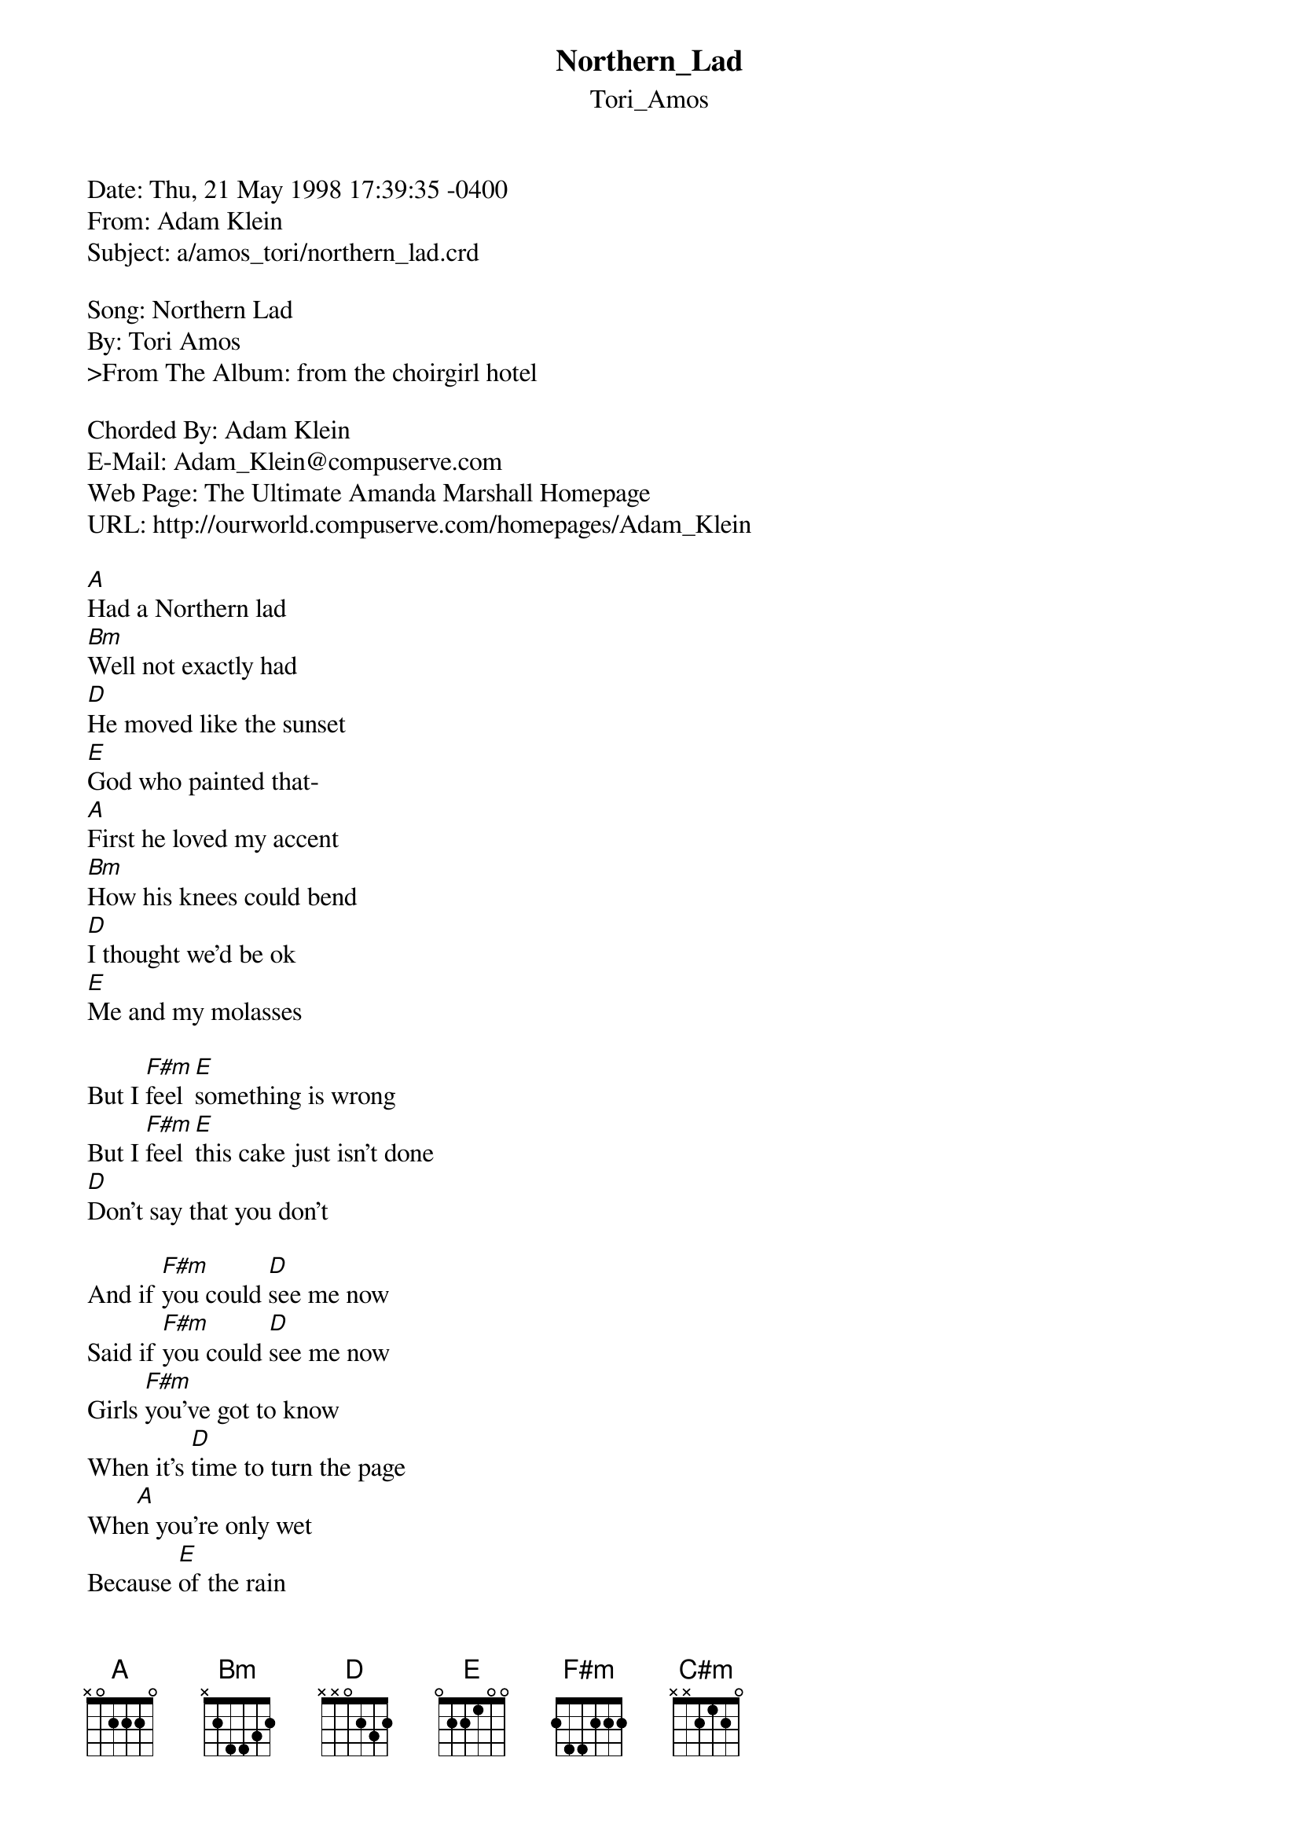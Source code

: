 {t: Northern_Lad}
{st: Tori_Amos}
#----------------------------------PLEASE NOTE--------------------------------#
#This file is the author's own work and represents their interpretation of the#
#song. You may only use this file for private study, scholarship, or research.#
#-----------------------------------------------------------------------------#

Date: Thu, 21 May 1998 17:39:35 -0400
From: Adam Klein <Adam_Klein@compuserve.com>
Subject: a/amos_tori/northern_lad.crd

Song: Northern Lad
By: Tori Amos
>From The Album: from the choirgirl hotel

Chorded By: Adam Klein
E-Mail: Adam_Klein@compuserve.com
Web Page: The Ultimate Amanda Marshall Homepage
URL: http://ourworld.compuserve.com/homepages/Adam_Klein

[A]Had a Northern lad
[Bm]Well not exactly had
[D]He moved like the sunset
[E]God who painted that-
[A]First he loved my accent
[Bm]How his knees could bend
[D]I thought we'd be ok
[E]Me and my molasses

But I [F#m]feel [E]something is wrong
But I [F#m]feel [E]this cake just isn't done
[D]Don't say that you don't

And if [F#m]you could [D]see me now
Said if [F#m]you could [D]see me now
Girls [F#m]you've got to know
When it's [D]time to turn the page
Whe[A]n you're only wet
Because [E]of the rain
Bec[C#m]   -  [D] ause
Because [A]of the [E]rain
Bec[C#m]   -  [D] ause


[A]He don't show much these days
[Bm]It gets so fucking cold
[D]I loved his secret places
[E]But I can't go anymore
[A]"You change like sugar cane"
[Bm]Says my northern lad
[D]I guess you go too far
[E]When pianos try to be guitars

I [F#m]feel the [E]west in you
And I [F#m]feel it [E]falling apart too
[D]Don't say that you don't

And if [F#m]you could [D]see me now
Said if [F#m]you could [D]see me now
Girls [F#m]you've got to know
When it's [D]time to turn the page
Whe[A]n you're only wet
Because [E]of the rain
Bec[C#m]   -  [D] ause
Because [A]of the [E]rain
Bec[C#m]   -  [D] ause
